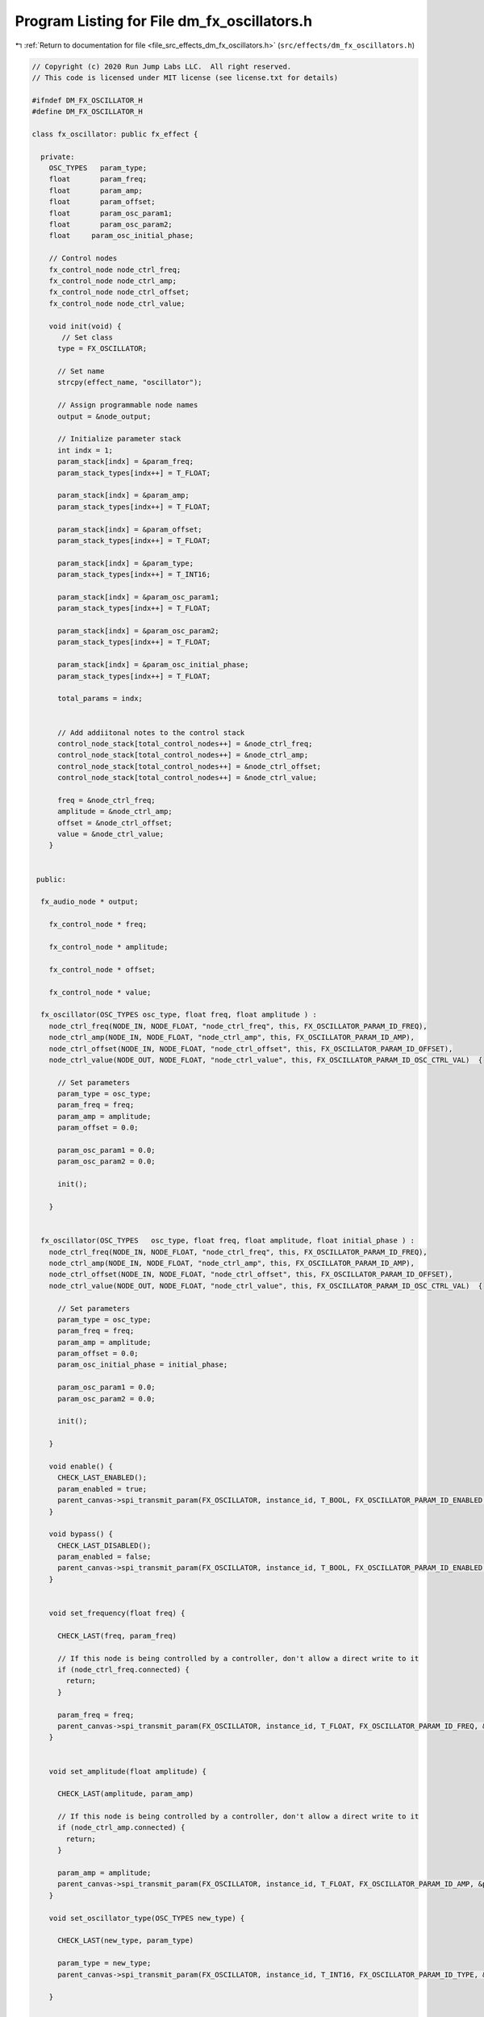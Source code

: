 
.. _program_listing_file_src_effects_dm_fx_oscillators.h:

Program Listing for File dm_fx_oscillators.h
============================================

|exhale_lsh| :ref:`Return to documentation for file <file_src_effects_dm_fx_oscillators.h>` (``src/effects/dm_fx_oscillators.h``)

.. |exhale_lsh| unicode:: U+021B0 .. UPWARDS ARROW WITH TIP LEFTWARDS

.. code-block:: cpp

   // Copyright (c) 2020 Run Jump Labs LLC.  All right reserved. 
   // This code is licensed under MIT license (see license.txt for details)
   
   #ifndef DM_FX_OSCILLATOR_H
   #define DM_FX_OSCILLATOR_H
   
   class fx_oscillator: public fx_effect {
   
     private:
       OSC_TYPES   param_type;
       float       param_freq;
       float       param_amp;
       float       param_offset;
       float       param_osc_param1;
       float       param_osc_param2;
       float     param_osc_initial_phase;
   
       // Control nodes
       fx_control_node node_ctrl_freq;
       fx_control_node node_ctrl_amp;
       fx_control_node node_ctrl_offset;
       fx_control_node node_ctrl_value;
   
       void init(void) {
          // Set class
         type = FX_OSCILLATOR;
   
         // Set name
         strcpy(effect_name, "oscillator");
   
         // Assign programmable node names
         output = &node_output;      
   
         // Initialize parameter stack
         int indx = 1;
         param_stack[indx] = &param_freq;
         param_stack_types[indx++] = T_FLOAT;
   
         param_stack[indx] = &param_amp;
         param_stack_types[indx++] = T_FLOAT;
   
         param_stack[indx] = &param_offset;
         param_stack_types[indx++] = T_FLOAT;
   
         param_stack[indx] = &param_type;
         param_stack_types[indx++] = T_INT16;
   
         param_stack[indx] = &param_osc_param1;
         param_stack_types[indx++] = T_FLOAT;
   
         param_stack[indx] = &param_osc_param2;
         param_stack_types[indx++] = T_FLOAT;
   
         param_stack[indx] = &param_osc_initial_phase;
         param_stack_types[indx++] = T_FLOAT;
   
         total_params = indx;      
   
   
         // Add addiitonal notes to the control stack
         control_node_stack[total_control_nodes++] = &node_ctrl_freq;
         control_node_stack[total_control_nodes++] = &node_ctrl_amp;
         control_node_stack[total_control_nodes++] = &node_ctrl_offset;
         control_node_stack[total_control_nodes++] = &node_ctrl_value;
   
         freq = &node_ctrl_freq;
         amplitude = &node_ctrl_amp;
         offset = &node_ctrl_offset;
         value = &node_ctrl_value;      
       }
   
   
    public:
   
     fx_audio_node * output;
   
       fx_control_node * freq;
   
       fx_control_node * amplitude;
   
       fx_control_node * offset;
   
       fx_control_node * value;
   
     fx_oscillator(OSC_TYPES osc_type, float freq, float amplitude ) : 
       node_ctrl_freq(NODE_IN, NODE_FLOAT, "node_ctrl_freq", this, FX_OSCILLATOR_PARAM_ID_FREQ),
       node_ctrl_amp(NODE_IN, NODE_FLOAT, "node_ctrl_amp", this, FX_OSCILLATOR_PARAM_ID_AMP),
       node_ctrl_offset(NODE_IN, NODE_FLOAT, "node_ctrl_offset", this, FX_OSCILLATOR_PARAM_ID_OFFSET),
       node_ctrl_value(NODE_OUT, NODE_FLOAT, "node_ctrl_value", this, FX_OSCILLATOR_PARAM_ID_OSC_CTRL_VAL)  {
   
         // Set parameters
         param_type = osc_type;
         param_freq = freq;
         param_amp = amplitude;
         param_offset = 0.0;
   
         param_osc_param1 = 0.0;
         param_osc_param2 = 0.0;
   
         init();
   
       }
   
   
     fx_oscillator(OSC_TYPES   osc_type, float freq, float amplitude, float initial_phase ) : 
       node_ctrl_freq(NODE_IN, NODE_FLOAT, "node_ctrl_freq", this, FX_OSCILLATOR_PARAM_ID_FREQ),
       node_ctrl_amp(NODE_IN, NODE_FLOAT, "node_ctrl_amp", this, FX_OSCILLATOR_PARAM_ID_AMP),
       node_ctrl_offset(NODE_IN, NODE_FLOAT, "node_ctrl_offset", this, FX_OSCILLATOR_PARAM_ID_OFFSET),
       node_ctrl_value(NODE_OUT, NODE_FLOAT, "node_ctrl_value", this, FX_OSCILLATOR_PARAM_ID_OSC_CTRL_VAL)  {
   
         // Set parameters
         param_type = osc_type;
         param_freq = freq;
         param_amp = amplitude;
         param_offset = 0.0;
         param_osc_initial_phase = initial_phase;
   
         param_osc_param1 = 0.0;
         param_osc_param2 = 0.0;
   
         init();
   
       }
   
       void enable() {
         CHECK_LAST_ENABLED();      
         param_enabled = true; 
         parent_canvas->spi_transmit_param(FX_OSCILLATOR, instance_id, T_BOOL, FX_OSCILLATOR_PARAM_ID_ENABLED, (void *) &param_enabled);
       }
   
       void bypass() {
         CHECK_LAST_DISABLED();
         param_enabled = false; 
         parent_canvas->spi_transmit_param(FX_OSCILLATOR, instance_id, T_BOOL, FX_OSCILLATOR_PARAM_ID_ENABLED, (void *) &param_enabled);
       }      
       
   
       void set_frequency(float freq) { 
   
         CHECK_LAST(freq, param_freq)
   
         // If this node is being controlled by a controller, don't allow a direct write to it
         if (node_ctrl_freq.connected) {
           return; 
         }
   
         param_freq = freq; 
         parent_canvas->spi_transmit_param(FX_OSCILLATOR, instance_id, T_FLOAT, FX_OSCILLATOR_PARAM_ID_FREQ, &param_freq);
       }   
   
   
       void set_amplitude(float amplitude) { 
   
         CHECK_LAST(amplitude, param_amp)
   
         // If this node is being controlled by a controller, don't allow a direct write to it
         if (node_ctrl_amp.connected) {
           return; 
         }
   
         param_amp = amplitude; 
         parent_canvas->spi_transmit_param(FX_OSCILLATOR, instance_id, T_FLOAT, FX_OSCILLATOR_PARAM_ID_AMP, &param_amp);
       }   
   
       void set_oscillator_type(OSC_TYPES new_type) {
   
         CHECK_LAST(new_type, param_type)
   
         param_type = new_type; 
         parent_canvas->spi_transmit_param(FX_OSCILLATOR, instance_id, T_INT16, FX_OSCILLATOR_PARAM_ID_TYPE, &param_type);
   
       }
   
   
       void  print_params(void) {
   
         // void print_parameter( void * val, char * name, PARAM_TYPES type)
         Serial.println("Parameters:");
         print_parameter( &param_enabled, "Enabled", T_BOOL );
         print_parameter( &param_type, "Oscillator type", T_INT16 );
         print_parameter( &param_freq, "Frequency (Hz)", T_FLOAT );
         print_parameter( &param_amp, "Amplitude", T_FLOAT );
         print_parameter( &param_offset, "Offset", T_FLOAT );
   
         Serial.println("Control Routing:");      
         print_ctrl_node_status(&node_ctrl_freq);
         print_ctrl_node_status(&node_ctrl_amp);
         print_ctrl_node_status(&node_ctrl_offset);
         print_ctrl_node_status(&node_ctrl_value);
   
         Serial.println("Audio Routing:");      
         print_audio_node_status(&node_input);
         print_audio_node_status(&node_output);
   
         Serial.println();
       }    
   
   };
   
   
   #endif  // DM_FX_OSCILLATOR_H
